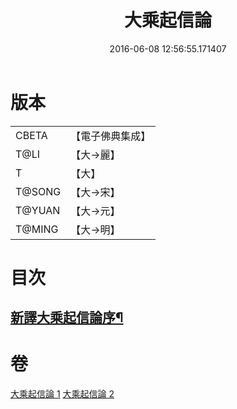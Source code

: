 #+TITLE: 大乘起信論 
#+DATE: 2016-06-08 12:56:55.171407

* 版本
 |     CBETA|【電子佛典集成】|
 |      T@LI|【大→麗】   |
 |         T|【大】     |
 |    T@SONG|【大→宋】   |
 |    T@YUAN|【大→元】   |
 |    T@MING|【大→明】   |

* 目次
** [[file:KR6o0079_001.txt::001-0583b22][新譯大乘起信論序¶]]

* 卷
[[file:KR6o0079_001.txt][大乘起信論 1]]
[[file:KR6o0079_002.txt][大乘起信論 2]]

